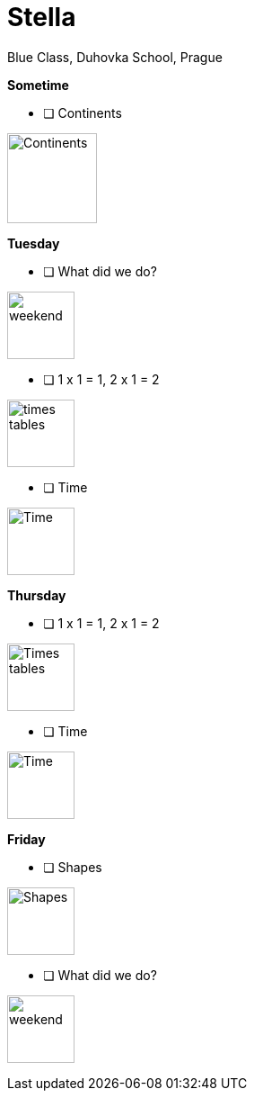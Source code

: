 Stella
======
Blue Class, Duhovka School, Prague

*Sometime*

* [ ] Continents
=============================
image:https://upload.wikimedia.org/wikipedia/en/9/99/BlankMap-World-Continents-Coloured.png["Continents", width=100]
=============================


*Tuesday*

* [ ] What did we do?
================
image:https://upload.wikimedia.org/wikipedia/commons/thumb/0/0c/Sport_balls.svg/2000px-Sport_balls.svg.png["weekend", width=75]
================


* [ ] 1 x 1 = 1, 2 x 1 = 2
===============
image:https://upload.wikimedia.org/wikipedia/commons/thumb/4/4e/PSM_V26_D467_Table_of_pythagoras_on_slats.jpg/800px-PSM_V26_D467_Table_of_pythagoras_on_slats.jpg["times tables", width=75]
===============

* [ ] Time
================
image:https://encrypted-tbn2.gstatic.com/images?q=tbn:ANd9GcQWIuRgt97X-Xk_LQX21NCRF1JXgwoBk01j6cS_Q1FZyczgKz6UaQ["Time", width=75]
================

*Thursday*

* [ ] 1 x 1 = 1, 2 x 1 = 2
=====
image:https://upload.wikimedia.org/wikipedia/commons/thumb/4/4e/PSM_V26_D467_Table_of_pythagoras_on_slats.jpg/800px-PSM_V26_D467_Table_of_pythagoras_on_slats.jpg["Times tables", width=75]
=====


* [ ] Time
========
image:https://encrypted-tbn2.gstatic.com/images?q=tbn:ANd9GcQWIuRgt97X-Xk_LQX21NCRF1JXgwoBk01j6cS_Q1FZyczgKz6UaQ["Time", width=75]
========

*Friday*


* [ ] Shapes
======
image:https://upload.wikimedia.org/wikipedia/commons/thumb/3/38/Basic_shapes.svg/2000px-Basic_shapes.svg.png["Shapes", width=75]
======

* [ ] What did we do?
================
image:https://upload.wikimedia.org/wikipedia/commons/thumb/0/0c/Sport_balls.svg/2000px-Sport_balls.svg.png["weekend", width=75]
================

